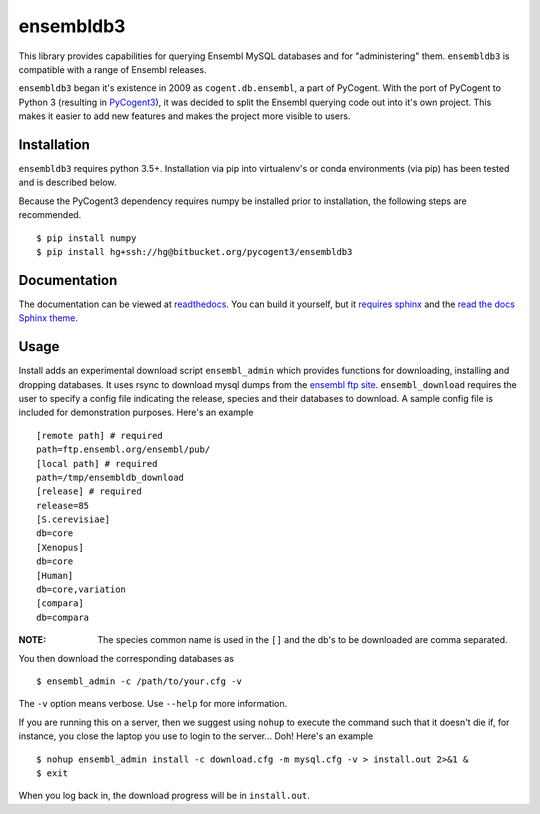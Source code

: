##########
ensembldb3
##########

This library provides capabilities for querying Ensembl MySQL databases and for "administering" them. ``ensembldb3`` is compatible with a range of Ensembl releases.

``ensembldb3`` began it's existence in 2009 as ``cogent.db.ensembl``, a part of PyCogent. With the port of PyCogent to Python 3 (resulting in `PyCogent3 <https://bitbucket.org/pycogent3/cogent3>`_), it was decided to split the Ensembl querying code out into it's own project. This makes it easier to add new features and makes the project more visible to users.

************
Installation
************

``ensembldb3`` requires python 3.5+. Installation via pip into virtualenv's or conda environments (via pip) has been tested and is described below.

Because the PyCogent3 dependency requires numpy be installed prior to installation, the following steps are recommended.

::

    $ pip install numpy
    $ pip install hg+ssh://hg@bitbucket.org/pycogent3/ensembldb3

*************
Documentation
*************

The documentation can be viewed at `readthedocs <http://ensembldb3.rtfd.io>`_. You can build it yourself, but it `requires sphinx <http://www.sphinx-doc.org/>`_ and the `read the docs Sphinx theme <https://pypi.python.org/pypi/sphinx_rtd_theme>`_.

.. todo: Update with readthedocs link when the repo is public.

*****
Usage
*****

Install adds an experimental download script ``ensembl_admin`` which provides functions for downloading, installing and dropping databases. It uses rsync to download mysql dumps from the `ensembl ftp site <ftp://ftp.ensembl.org/pub/>`_. ``ensembl_download``  requires the user to specify a config file indicating the release, species and their databases to download. A sample config file is included for demonstration purposes. Here's an example ::

    [remote path] # required
    path=ftp.ensembl.org/ensembl/pub/
    [local path] # required
    path=/tmp/ensembldb_download
    [release] # required
    release=85
    [S.cerevisiae]
    db=core
    [Xenopus]
    db=core
    [Human]
    db=core,variation
    [compara]
    db=compara

:NOTE: The species common name is used in the ``[]`` and the db's to be downloaded are comma separated.

You then download the corresponding databases as ::

    $ ensembl_admin -c /path/to/your.cfg -v

The ``-v`` option means verbose. Use ``--help`` for more information.

If you are running this on a server, then we suggest using ``nohup`` to execute the command such that it doesn't die if, for instance, you close the laptop you use to login to the server... Doh! Here's an example ::

    $ nohup ensembl_admin install -c download.cfg -m mysql.cfg -v > install.out 2>&1 &
    $ exit

When you log back in, the download progress will be in ``install.out``.
